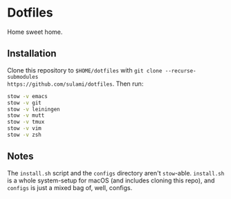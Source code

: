 * Dotfiles
Home sweet home.

** Installation
Clone this repository to ~$HOME/dotfiles~ with ~git clone --recurse-submodules
https://github.com/sulami/dotfiles~. Then run:

#+BEGIN_SRC bash
stow -v emacs
stow -v git
stow -v leiningen
stow -v mutt
stow -v tmux
stow -v vim
stow -v zsh
#+END_SRC

** Notes
The ~install.sh~ script and the ~configs~ directory aren't ~stow~-able. ~install.sh~ is
a whole system-setup for macOS (and includes cloning this repo), and ~configs~ is
just a mixed bag of, well, configs.
